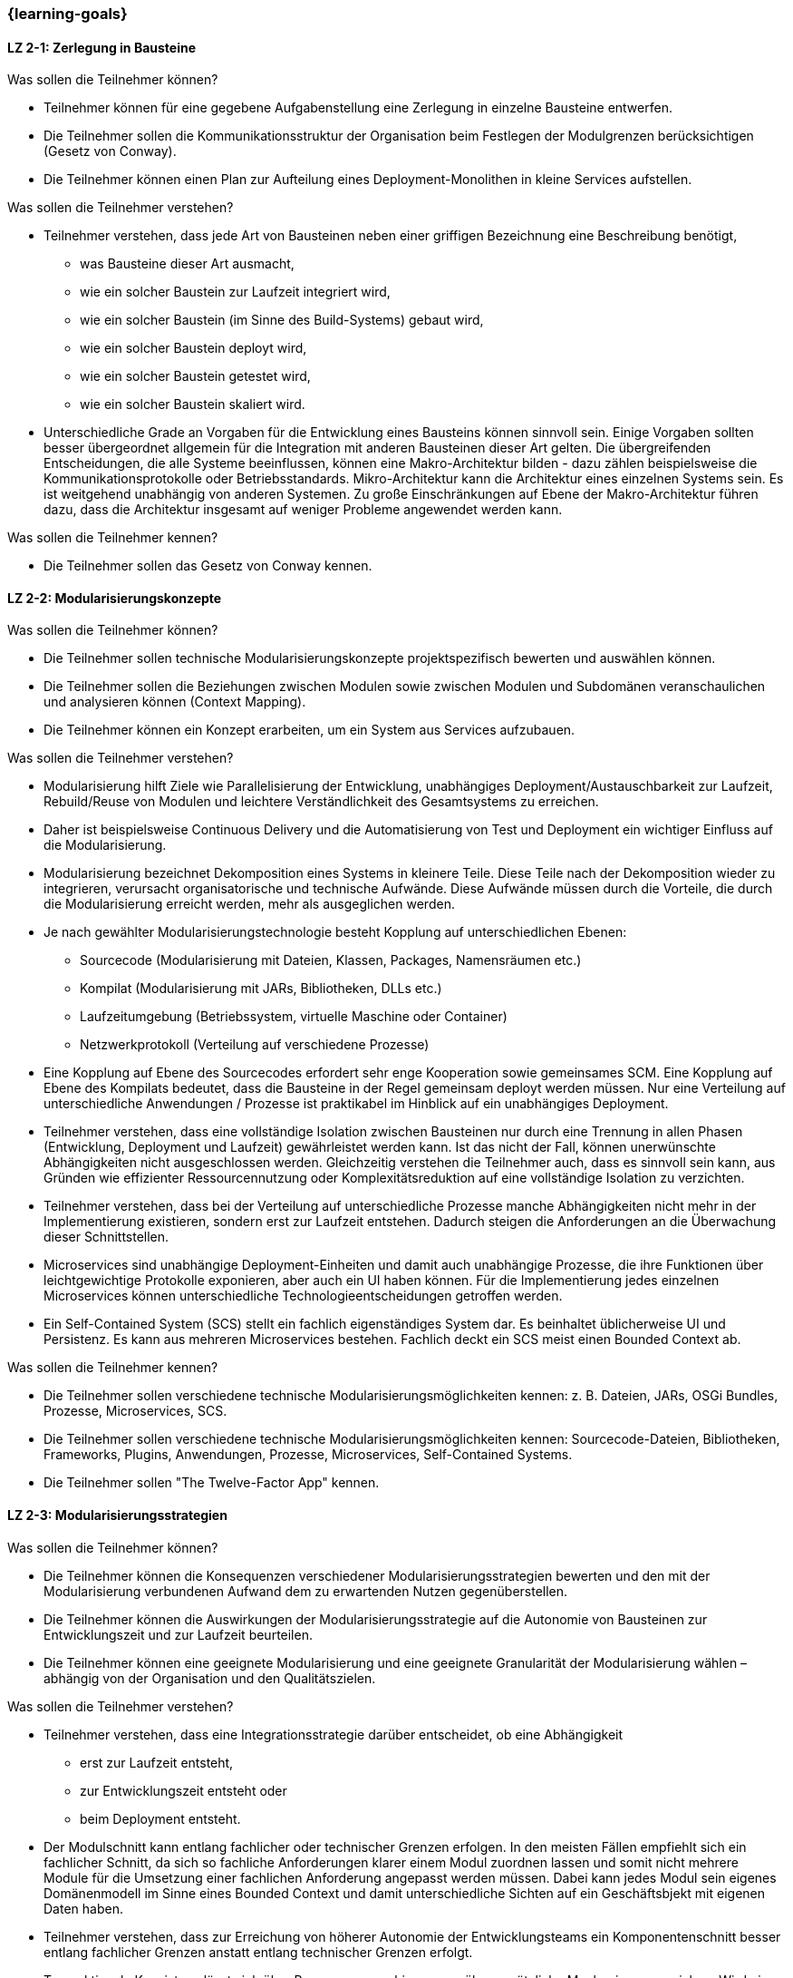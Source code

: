 === {learning-goals}

// tag::DE[]
[[LZ-2-1]]
==== LZ 2-1: Zerlegung in Bausteine

.Was sollen die Teilnehmer können?
* Teilnehmer können für eine gegebene Aufgabenstellung eine Zerlegung in einzelne Bausteine entwerfen.
* Die Teilnehmer sollen die Kommunikationsstruktur der Organisation beim Festlegen der Modulgrenzen berücksichtigen (Gesetz von Conway).
* Die Teilnehmer können einen Plan zur Aufteilung eines Deployment-Monolithen in kleine Services aufstellen.

.Was sollen die Teilnehmer verstehen?
* Teilnehmer verstehen, dass jede Art von Bausteinen neben einer griffigen Bezeichnung eine Beschreibung benötigt,
** was Bausteine dieser Art ausmacht,
** wie ein solcher Baustein zur Laufzeit integriert wird,
** wie ein solcher Baustein (im Sinne des Build-Systems) gebaut wird,
** wie ein solcher Baustein deployt wird,
** wie ein solcher Baustein getestet wird,
** wie ein solcher Baustein skaliert wird.
* Unterschiedliche Grade an Vorgaben für die Entwicklung eines Bausteins können sinnvoll sein. Einige Vorgaben sollten besser übergeordnet allgemein für die Integration mit anderen Bausteinen dieser Art gelten. Die übergreifenden Entscheidungen, die alle Systeme beeinflussen, können eine Makro-Architektur bilden - dazu zählen beispielsweise die Kommunikationsprotokolle oder Betriebsstandards. Mikro-Architektur kann die Architektur eines einzelnen Systems sein. Es ist weitgehend unabhängig von anderen Systemen. Zu große Einschränkungen auf Ebene der Makro-Architektur führen dazu, dass die Architektur insgesamt auf weniger Probleme angewendet werden kann.

.Was sollen die Teilnehmer kennen?
* Die Teilnehmer sollen das Gesetz von Conway kennen.


[[LZ-2-2]]
==== LZ 2-2: Modularisierungskonzepte

.Was sollen die Teilnehmer können?
* Die Teilnehmer sollen technische Modularisierungskonzepte projektspezifisch bewerten und auswählen können.
* Die Teilnehmer sollen die Beziehungen zwischen Modulen sowie zwischen Modulen und Subdomänen veranschaulichen und analysieren können (Context Mapping).
* Die Teilnehmer können ein Konzept erarbeiten, um ein System aus Services aufzubauen.

.Was sollen die Teilnehmer verstehen?
* Modularisierung hilft Ziele wie Parallelisierung der Entwicklung, unabhängiges Deployment/Austauschbarkeit zur Laufzeit, Rebuild/Reuse von Modulen und leichtere Verständlichkeit des Gesamtsystems zu erreichen.
* Daher ist beispielsweise Continuous Delivery und die Automatisierung von Test und Deployment ein wichtiger Einfluss auf die Modularisierung.
* Modularisierung bezeichnet Dekomposition eines Systems in kleinere Teile. Diese Teile nach der Dekomposition wieder zu integrieren, verursacht organisatorische und technische Aufwände. Diese Aufwände müssen durch die Vorteile, die durch die Modularisierung erreicht werden, mehr als ausgeglichen werden.
* Je nach gewählter Modularisierungstechnologie besteht Kopplung auf unterschiedlichen Ebenen:
** Sourcecode (Modularisierung mit Dateien, Klassen, Packages, Namensräumen etc.)
** Kompilat (Modularisierung mit JARs, Bibliotheken, DLLs etc.)
** Laufzeitumgebung (Betriebssystem, virtuelle Maschine oder Container)
** Netzwerkprotokoll (Verteilung auf verschiedene Prozesse)
* Eine Kopplung auf Ebene des Sourcecodes erfordert sehr enge Kooperation sowie gemeinsames SCM. Eine Kopplung auf Ebene des Kompilats bedeutet, dass die Bausteine in der Regel gemeinsam deployt werden müssen. Nur eine Verteilung auf unterschiedliche Anwendungen / Prozesse ist praktikabel im Hinblick auf ein unabhängiges Deployment.
* Teilnehmer verstehen, dass eine vollständige Isolation zwischen Bausteinen nur durch eine Trennung in allen Phasen (Entwicklung, Deployment und Laufzeit) gewährleistet werden kann. Ist das nicht der Fall, können unerwünschte Abhängigkeiten nicht ausgeschlossen werden. Gleichzeitig verstehen die Teilnehmer auch, dass es sinnvoll sein kann, aus Gründen wie effizienter Ressourcennutzung oder Komplexitätsreduktion auf eine vollständige Isolation zu verzichten.
* Teilnehmer verstehen, dass bei der Verteilung auf unterschiedliche Prozesse manche Abhängigkeiten nicht mehr in der Implementierung existieren, sondern erst zur Laufzeit entstehen. Dadurch steigen die Anforderungen an die Überwachung dieser Schnittstellen.
* Microservices sind unabhängige Deployment-Einheiten und damit auch unabhängige Prozesse, die ihre Funktionen über leichtgewichtige Protokolle exponieren, aber auch ein UI haben können. Für die Implementierung jedes einzelnen Microservices können unterschiedliche Technologieentscheidungen getroffen werden.
* Ein Self-Contained System (SCS) stellt ein fachlich eigenständiges System dar. Es beinhaltet üblicherweise UI und Persistenz. Es kann aus mehreren Microservices bestehen. Fachlich deckt ein SCS meist einen Bounded Context ab.

.Was sollen die Teilnehmer kennen?
* Die Teilnehmer sollen verschiedene technische Modularisierungsmöglichkeiten kennen: z. B. Dateien, JARs, OSGi Bundles, Prozesse, Microservices, SCS.
* Die Teilnehmer sollen verschiedene technische Modularisierungsmöglichkeiten kennen: Sourcecode-Dateien, Bibliotheken, Frameworks, Plugins, Anwendungen, Prozesse, Microservices, Self-Contained Systems.
* Die Teilnehmer sollen "The Twelve-Factor App" kennen.

[[LZ-2-3]]
==== LZ 2-3: Modularisierungsstrategien

.Was sollen die Teilnehmer können?
* Die Teilnehmer können die Konsequenzen verschiedener Modularisierungsstrategien bewerten und den mit der Modularisierung verbundenen Aufwand dem zu erwartenden Nutzen gegenüberstellen.
* Die Teilnehmer können die Auswirkungen der Modularisierungsstrategie auf die Autonomie von Bausteinen zur Entwicklungszeit und zur Laufzeit beurteilen.
* Die Teilnehmer können eine geeignete Modularisierung und eine geeignete Granularität der Modularisierung wählen – abhängig von der Organisation und den Qualitätszielen.

.Was sollen die Teilnehmer verstehen?
* Teilnehmer verstehen, dass eine Integrationsstrategie darüber entscheidet, ob eine Abhängigkeit
** erst zur Laufzeit entsteht,
** zur Entwicklungszeit entsteht oder
** beim Deployment entsteht.
* Der Modulschnitt kann entlang fachlicher oder technischer Grenzen erfolgen. In den meisten Fällen empfiehlt sich ein fachlicher Schnitt, da sich so fachliche Anforderungen klarer einem Modul zuordnen lassen und somit nicht mehrere Module für die Umsetzung einer fachlichen Anforderung angepasst werden müssen. Dabei kann jedes Modul sein eigenes Domänenmodell im Sinne eines Bounded Context und damit unterschiedliche Sichten auf ein Geschäftsbjekt mit eigenen Daten haben.
* Teilnehmer verstehen, dass zur Erreichung von höherer Autonomie der Entwicklungsteams ein Komponentenschnitt besser entlang fachlicher Grenzen anstatt entlang technischer Grenzen erfolgt.
* Transaktionale Konsistenz lässt sich über Prozessgrenzen hinweg nur über zusätzliche Mechanismen erreichen. Wird ein System in mehrere Prozesse aufgeteilt, so stellt die Modulgrenze daher häufig auch die Grenze für transaktionale Konsistenz dar. Daher muss ein DDD-Aggregate in einem Modul verwaltet werden.
* Teilnehmer verstehen, welche Modularisierungskonzepte nicht nur für Transaktions-, sondern auch für Batch- und Datenfluss-orientierte Systeme genutzt werden können.

.Was sollen die Teilnehmer kennen?
* Die Teilnehmer sollen folgende Begriffe aus dem Domain-Driven Design kennen: Aggregate Root, Context Mapping, Bounded Contexts und Beziehungen dazwischen (z. B. Anti-Corruption Layer).


// end::DE[]

// tag::EN[]
[[LG-2-1]]
==== LG 2-1: Decomposition into Block
.What shall participants be capable of?
* Participants can design a decomposition into individual blocks for a
  given problem.
* The participants should consider the organisation's communication
  structure when setting the module boundaries (Conway's law).
* The participants can draw up a plan to divide a deployment monolith
  into small services.
	  
.What should participants understand?
* Participants understand that each type of building blocks requires a handy label, as well as a description,
** What makes up this kind of building block
** How such a building block is integrated at runtime
** How such a building block is built (in the sense of the build system) 
** How such a building block is deployed
** How such a building block is tested
** How such a building block is scaled
* Different levels of standards can be useful for the development
  of a module. Some standards should better be generally valid for
  the integration with other building blocks of this type, in
  general. The standards that affect all systems can form
  a macro architecture, including, for example, communications
  protocols or standards for operation. Micro architecture can be the
  architecture of a single system. It is largely independent of other
  systems. Excessive standards at the macro architecture level will
  lead to an overall architecture that can be applied to fewer
  problems.

.What should participants know?
* The participants should know Conway’s law.

[[LG-2-2]]
==== LG 2-2: Concepts for Modularization
.What shall participants be capable of?
- The participants should be able to evaluate and select technical
  modularization concepts in a project-specific manner.
- The participants should be able to illustrate and analyse the
  relationships between modules as well as between modules and
  subdomains (context mapping).
- Participants can develop a concept to build a system of services.

.What should participants understand?
- Modularization helps to achieve goals such as parallelisation of
  development, independent deployment / interchangeability at
  runtime, rebuild / reuse of modules and easier understanding of the
  overall system.
- Therefore, techniques like continuous delivery and the automation of
  test and deployment are important influences on the modularization.
- Modularization means the decomposition of a system into smaller
  parts. Reintegrating these parts after the decomposition causes
  organisational and technical efforts. These efforts have to be
  exceeded by the advantages achieved by the modularization.
- Depending on the chosen modularization technology, there is coupling
  on different levels:
** Sourcecode (modularization with files, classes, packages, namespaces etc.)
** Built target (modularization with JARs, libraries, DLLs, etc.)
** Runtime environment (operating system, virtual machine or container)
** Network protocol (distribution to different processes)
- A coupling at the source code level requires very close cooperation
  as well as common SCM. A coupling at the level of the built target
  means that the building blocks must usually be deployed
  together. Only a distribution to different applications / processes
  is feasible with regard to independent deployment.
- Participants understand that a complete isolation between building
  blocks can only be ensured by a separation in all phases
  (development, deployment, and runtime). If this is not the case,
  undesirable dependencies cannot be excluded. At the same time, the
  participants also understand that it can be useful to forego
  complete isolation for reasons such as efficient resource usage or
  complexity reduction.
- Participants understand that, when distributing to different
  processes, some dependencies no longer exist in the implementation,
  but rather arise at runtime. This increases the requirements for
  monitoring these interfaces.
- Microservices are independent deployment units and therefore
  independent processes that expose their functions through
  lightweight protocols, but may also have a UI. Different technology
  decisions can be made for the implementation of each individual
  microservice.
- A self-contained system (SCS) is a functionally independent
  system. It usually includes UI and persistence. It may consist of
  several microservices. Usually a SCS covers a functional bounded
  context.

.What should participants know?
- The participants should know various technical modularization
  options: e. g., files, JARs, OSGi bundles, processes, microservices,
  SCS.
- The participants should know various technical modularization
  options: e. g., source code files, libraries, frameworks, plugins,
  applications, processes, microservices, SCS.
- The participants should know "The Twelve-Factor App".



[[LG-2-3]]
==== LG 2-3: Strategies for Modularization
.What shall participants be capable of?
- Participants can evaluate the consequences of different
  modularization strategies and compare the efforts of the
  modularization with the expected benefits.
- Participants can assess the impact of the modularization strategy on
  the autonomy of building blocks at development time and at run time.
- The participants can choose a suitable modularization as well as a
  suitable granularity of the modularization - depending on the
  organisation and the quality goals.

.What should participants understand?
- Participants understand that an integration strategy decides whether
  a dependency
** emerges at runtime
** emerges during development time, or
** emerges at the deployment.
- The module division can be done along functional or technical
  boundaries. In most cases, a functional division is recommended,
  because in this case functional requirements can be assigned more
  clearly to a concrete module and therefore it is not necessary to
  adapt several modules for the implementation of a single functional
  requirement. Thereby, each module can have its own domain model in
  the sense of a bounded context and thus different views on a
  business object with its own data.
- Participants understand that in order to achieve higher autonomy of
  the development teams, it is better to divide a component along
  functional boundaries rather than along technical boundaries.
- Transactional consistency through process boundaries can only be
  achieved via additional mechanisms. So, if a system is divided into
  several processes, the module boundary often also represents the
  limit for transactional consistency. Therefore, a DDD aggregate must
  be managed in one module.
- Participants understand which modularization concepts can be used
  not only for transactional but also for batch- and
  data-flow-oriented systems.

.What should participants know?
- The participants should know the following terms from the
  domain-driven design: Aggregate root, context mapping, bounded
  contexts, and relationships between them (e. g., anti-corruption
  layer).


// end::EN[]

// tag::REMARK[]
[NOTE]
====
Die einzelnen Lernziele müssen nicht als einfache Aufzählungen mit Unterpunkten aufgeführt werden, sondern können auch gerne in ganzen Sätzen formuliert werden, welche die einzelnen Punkte (sofern möglich) integrieren.
====
// end::REMARK[]
